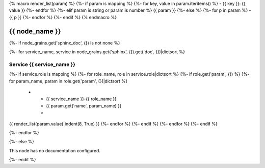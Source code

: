 {% macro render_list(param) %}
{%- if param is mapping %}
{%- for key, value in param.iteritems() %}
- {{ key }}: {{ value }}
{%- endfor %}
{%- elif param is string or param is number %}
{{ param }}
{%- else %}
{%- for p in param %}
- {{ p }}
{%- endfor %}
{%- endif %}
{% endmacro %}

.. _{{ node_name }}:

===============================================
{{ node_name }}
===============================================

{%- if node_grains.get('sphinx_doc', {}) is not none %}

{%- for service_name, service in node_grains.get('sphinx', {}).get('doc', {})|dictsort %}

Service {{ service_name }}
===============================================

.. list-table::
   :widths: 15 15 70
   :header-rows: 1

   *  - **Service Role**
      - **Parameter**
      - **Value**
{%- if service.role is mapping %}
{%- for role_name, role in service.role|dictsort %}
{%- if role.get('param', {}) %}
{%- for param_name, param in role.get('param', {})|dictsort %}
   *  - {{ service_name }}-{{ role_name }}
      - {{ param.get('name', param_name) }}
      -
{{ render_list(param.value)|indent(8, True) }}
{%- endfor %}
{%- endif %}
{%- endfor %}
{%- endif %}

{%- endfor %}

{%- else %}

This node has no documentation configured.

{%- endif %}
